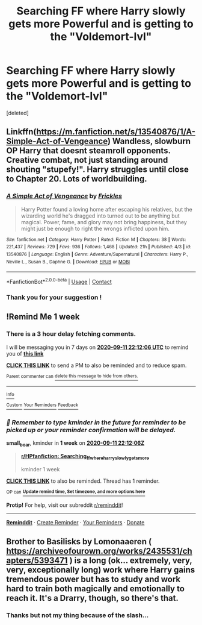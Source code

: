 #+TITLE: Searching FF where Harry slowly gets more Powerful and is getting to the "Voldemort-lvl"

* Searching FF where Harry slowly gets more Powerful and is getting to the "Voldemort-lvl"
:PROPERTIES:
:Score: 4
:DateUnix: 1599162599.0
:DateShort: 2020-Sep-04
:END:
[deleted]


** Linkffn([[https://m.fanfiction.net/s/13540876/1/A-Simple-Act-of-Vengeance]]) Wandless, slowburn OP Harry that doesnt steamroll opponents. Creative combat, not just standing around shouting "stupefy!". Harry struggles until close to Chapter 20. Lots of worldbuilding.
:PROPERTIES:
:Score: 5
:DateUnix: 1599168314.0
:DateShort: 2020-Sep-04
:END:

*** [[https://www.fanfiction.net/s/13540876/1/][*/A Simple Act of Vengeance/*]] by [[https://www.fanfiction.net/u/13265614/Frickles][/Frickles/]]

#+begin_quote
  Harry Potter found a loving home after escaping his relatives, but the wizarding world he's dragged into turned out to be anything but magical. Power, fame, and glory may not bring happiness, but they might just be enough to right the wrongs inflicted upon him.
#+end_quote

^{/Site/:} ^{fanfiction.net} ^{*|*} ^{/Category/:} ^{Harry} ^{Potter} ^{*|*} ^{/Rated/:} ^{Fiction} ^{M} ^{*|*} ^{/Chapters/:} ^{38} ^{*|*} ^{/Words/:} ^{221,437} ^{*|*} ^{/Reviews/:} ^{729} ^{*|*} ^{/Favs/:} ^{936} ^{*|*} ^{/Follows/:} ^{1,468} ^{*|*} ^{/Updated/:} ^{21h} ^{*|*} ^{/Published/:} ^{4/3} ^{*|*} ^{/id/:} ^{13540876} ^{*|*} ^{/Language/:} ^{English} ^{*|*} ^{/Genre/:} ^{Adventure/Supernatural} ^{*|*} ^{/Characters/:} ^{Harry} ^{P.,} ^{Neville} ^{L.,} ^{Susan} ^{B.,} ^{Daphne} ^{G.} ^{*|*} ^{/Download/:} ^{[[http://www.ff2ebook.com/old/ffn-bot/index.php?id=13540876&source=ff&filetype=epub][EPUB]]} ^{or} ^{[[http://www.ff2ebook.com/old/ffn-bot/index.php?id=13540876&source=ff&filetype=mobi][MOBI]]}

--------------

*FanfictionBot*^{2.0.0-beta} | [[https://github.com/FanfictionBot/reddit-ffn-bot/wiki/Usage][Usage]] | [[https://www.reddit.com/message/compose?to=tusing][Contact]]
:PROPERTIES:
:Author: FanfictionBot
:Score: 1
:DateUnix: 1599168333.0
:DateShort: 2020-Sep-04
:END:


*** Thank you for your suggestion !
:PROPERTIES:
:Author: Tronic42
:Score: 1
:DateUnix: 1599177230.0
:DateShort: 2020-Sep-04
:END:


** !Remind Me 1 week
:PROPERTIES:
:Author: small_boar
:Score: 1
:DateUnix: 1599257526.0
:DateShort: 2020-Sep-05
:END:

*** There is a 3 hour delay fetching comments.

I will be messaging you in 7 days on [[http://www.wolframalpha.com/input/?i=2020-09-11%2022:12:06%20UTC%20To%20Local%20Time][*2020-09-11 22:12:06 UTC*]] to remind you of [[https://np.reddit.com/r/HPfanfiction/comments/im0pze/searching_ff_where_harry_slowly_gets_more/g41vo9h/?context=3][*this link*]]

[[https://np.reddit.com/message/compose/?to=RemindMeBot&subject=Reminder&message=%5Bhttps%3A%2F%2Fwww.reddit.com%2Fr%2FHPfanfiction%2Fcomments%2Fim0pze%2Fsearching_ff_where_harry_slowly_gets_more%2Fg41vo9h%2F%5D%0A%0ARemindMe%21%202020-09-11%2022%3A12%3A06%20UTC][*CLICK THIS LINK*]] to send a PM to also be reminded and to reduce spam.

^{Parent commenter can} [[https://np.reddit.com/message/compose/?to=RemindMeBot&subject=Delete%20Comment&message=Delete%21%20im0pze][^{delete this message to hide from others.}]]

--------------

[[https://np.reddit.com/r/RemindMeBot/comments/e1bko7/remindmebot_info_v21/][^{Info}]]

[[https://np.reddit.com/message/compose/?to=RemindMeBot&subject=Reminder&message=%5BLink%20or%20message%20inside%20square%20brackets%5D%0A%0ARemindMe%21%20Time%20period%20here][^{Custom}]]
[[https://np.reddit.com/message/compose/?to=RemindMeBot&subject=List%20Of%20Reminders&message=MyReminders%21][^{Your Reminders}]]
[[https://np.reddit.com/message/compose/?to=Watchful1&subject=RemindMeBot%20Feedback][^{Feedback}]]
:PROPERTIES:
:Author: RemindMeBot
:Score: 1
:DateUnix: 1599268568.0
:DateShort: 2020-Sep-05
:END:


*** /👀 Remember to type kminder in the future for reminder to be picked up or your reminder confirmation will be delayed./

*small_boar*, kminder in *1 week* on [[https://www.reminddit.com/time?dt=2020-09-11%2022:12:06Z&reminder_id=f9c9b57597914025bbf4593552a3e5af&subreddit=HPfanfiction][*2020-09-11 22:12:06Z*]]

#+begin_quote
  [[/r/HPfanfiction/comments/im0pze/searching_ff_where_harry_slowly_gets_more/g41vo9h/?context=3][*r/HPfanfiction: Searching_ff_where_harry_slowly_gets_more*]]

  kminder 1 week
#+end_quote

[[https://reddit.com/message/compose/?to=remindditbot&subject=Reminder%20from%20Link&message=your_message%0Akminder%202020-09-11T22%3A12%3A06%0A%0A%0A%0A---Server%20settings%20below.%20Do%20not%20change---%0A%0Apermalink%21%20%2Fr%2FHPfanfiction%2Fcomments%2Fim0pze%2Fsearching_ff_where_harry_slowly_gets_more%2Fg41vo9h%2F][*CLICK THIS LINK*]] to also be reminded. Thread has 1 reminder.

^{OP can} [[https://www.reminddit.com/time?dt=2020-09-11%2022:12:06Z&reminder_id=f9c9b57597914025bbf4593552a3e5af&subreddit=HPfanfiction][^{*Update remind time, Set timezone, and more options here*}]]

*Protip!* For help, visit our subreddit [[/r/reminddit][r/reminddit]]!

--------------

[[https://www.reminddit.com][*Reminddit*]] · [[https://reddit.com/message/compose/?to=remindditbot&subject=Reminder&message=your_message%0A%0Akminder%20time_or_time_from_now][Create Reminder]] · [[https://reddit.com/message/compose/?to=remindditbot&subject=List%20Of%20Reminders&message=listReminders%21][Your Reminders]] · [[https://paypal.me/reminddit][Donate]]
:PROPERTIES:
:Author: remindditbot
:Score: 1
:DateUnix: 1599268665.0
:DateShort: 2020-Sep-05
:END:


** Brother to Basilisks by Lomonaaeren ( [[https://archiveofourown.org/works/2435531/chapters/5393471]] ) is a long (ok... extremely, very, very, exceptionally long) work where Harry gains tremendous power but has to study and work hard to train both magically and emotionally to reach it. It's a Drarry, though, so there's that.
:PROPERTIES:
:Author: Iamblichos
:Score: 0
:DateUnix: 1599182112.0
:DateShort: 2020-Sep-04
:END:

*** Thanks but not my thing because of the slash...
:PROPERTIES:
:Author: Tronic42
:Score: 1
:DateUnix: 1599199108.0
:DateShort: 2020-Sep-04
:END:
